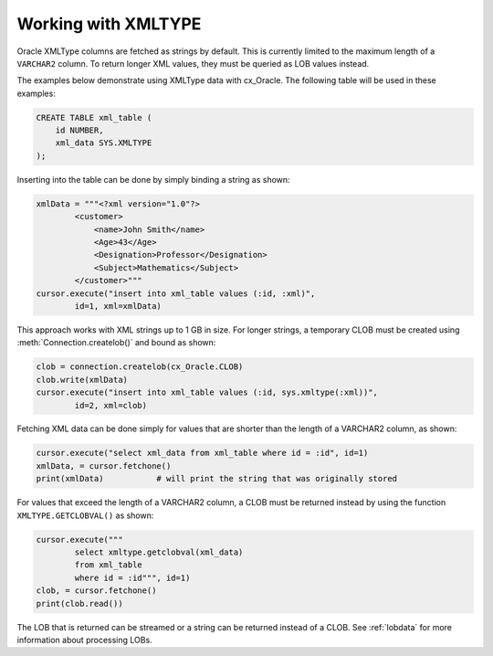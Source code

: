 .. _xmldatatype:

********************
Working with XMLTYPE
********************

Oracle XMLType columns are fetched as strings by default.  This is currently
limited to the maximum length of a ``VARCHAR2`` column.  To return longer XML
values, they must be queried as LOB values instead.

The examples below demonstrate using XMLType data with cx_Oracle.  The
following table will be used in these examples:

.. code-block:: sql

    CREATE TABLE xml_table (
        id NUMBER,
        xml_data SYS.XMLTYPE
    );

Inserting into the table can be done by simply binding a string as shown:

.. code-block:: python

    xmlData = """<?xml version="1.0"?>
            <customer>
                <name>John Smith</name>
                <Age>43</Age>
                <Designation>Professor</Designation>
                <Subject>Mathematics</Subject>
            </customer>"""
    cursor.execute("insert into xml_table values (:id, :xml)",
            id=1, xml=xmlData)

This approach works with XML strings up to 1 GB in size. For longer strings, a
temporary CLOB must be created using :meth:`Connection.createlob()` and bound
as shown:

.. code-block:: python

    clob = connection.createlob(cx_Oracle.CLOB)
    clob.write(xmlData)
    cursor.execute("insert into xml_table values (:id, sys.xmltype(:xml))",
            id=2, xml=clob)

Fetching XML data can be done simply for values that are shorter than the
length of a VARCHAR2 column, as shown:

.. code-block:: python

    cursor.execute("select xml_data from xml_table where id = :id", id=1)
    xmlData, = cursor.fetchone()
    print(xmlData)           # will print the string that was originally stored

For values that exceed the length of a VARCHAR2 column, a CLOB must be returned
instead by using the function ``XMLTYPE.GETCLOBVAL()`` as shown:

.. code-block:: python

    cursor.execute("""
            select xmltype.getclobval(xml_data)
            from xml_table
            where id = :id""", id=1)
    clob, = cursor.fetchone()
    print(clob.read())

The LOB that is returned can be streamed or a string can be returned instead of
a CLOB.  See :ref:`lobdata` for more information about processing LOBs.
